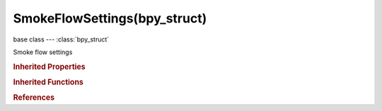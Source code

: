 SmokeFlowSettings(bpy_struct)
=============================

.. module:: bpy.types

base class --- :class:`bpy_struct`

.. class:: SmokeFlowSettings(bpy_struct)

   Smoke flow settings

   .. attribute:: density

      :type: float in [0, 1], default 0.0

   .. attribute:: density_vertex_group

      Name of vertex group which determines surface emission rate

      :type: string, default "", (never None)

   .. attribute:: fuel_amount

      :type: float in [0, 10], default 0.0

   .. attribute:: noise_texture

      Texture that controls emission strength

      :type: :class:`Texture`

   .. attribute:: particle_size

      Particle size in simulation cells

      :type: float in [0.1, 20], default 0.0

   .. attribute:: particle_system

      Particle systems emitted from the object

      :type: :class:`ParticleSystem`

   .. attribute:: smoke_color

      Color of smoke

      :type: float array of 3 items in [0, inf], default (0.0, 0.0, 0.0)

   .. attribute:: smoke_flow_source

      Change how smoke is emitted

      * ``PARTICLES`` Particle System, Emit smoke from particles.
      * ``MESH`` Mesh, Emit smoke from mesh surface or volume.

      :type: enum in ['PARTICLES', 'MESH'], default 'PARTICLES'

   .. attribute:: smoke_flow_type

      Change how flow affects the simulation

      * ``OUTFLOW`` Outflow, Delete smoke from simulation.
      * ``SMOKE`` Smoke, Add smoke.
      * ``BOTH`` Fire + Smoke, Add fire and smoke.
      * ``FIRE`` Fire, Add fire.

      :type: enum in ['OUTFLOW', 'SMOKE', 'BOTH', 'FIRE'], default 'SMOKE'

   .. attribute:: subframes

      Number of additional samples to take between frames to improve quality of fast moving flows

      :type: int in [0, 50], default 0

   .. attribute:: surface_distance

      Maximum distance from mesh surface to emit smoke

      :type: float in [0, 10], default 0.0

   .. attribute:: temperature

      Temperature difference to ambient temperature

      :type: float in [-10, 10], default 0.0

   .. attribute:: texture_map_type

      Texture mapping type

      * ``AUTO`` Generated, Generated coordinates centered to flow object.
      * ``UV`` UV, Use UV layer for texture coordinates.

      :type: enum in ['AUTO', 'UV'], default 'AUTO'

   .. attribute:: texture_offset

      Z-offset of texture mapping

      :type: float in [0, 200], default 0.0

   .. attribute:: texture_size

      Size of texture mapping

      :type: float in [0.01, 10], default 0.0

   .. attribute:: use_absolute

      Only allow given density value in emitter area

      :type: boolean, default False

   .. attribute:: use_initial_velocity

      Smoke has some initial velocity when it is emitted

      :type: boolean, default False

   .. attribute:: use_particle_size

      Set particle size in simulation cells or use nearest cell

      :type: boolean, default False

   .. attribute:: use_texture

      Use a texture to control emission strength

      :type: boolean, default False

   .. attribute:: uv_layer

      UV map name

      :type: string, default "", (never None)

   .. attribute:: velocity_factor

      Multiplier of source velocity passed to smoke

      :type: float in [-100, 100], default 0.0

   .. attribute:: velocity_normal

      Amount of normal directional velocity

      :type: float in [-100, 100], default 0.0

   .. attribute:: velocity_random

      Amount of random velocity

      :type: float in [0, 10], default 0.0

   .. attribute:: volume_density

      Factor for smoke emitted from inside the mesh volume

      :type: float in [0, 1], default 0.0

   .. classmethod:: bl_rna_get_subclass(id, default=None)
   
      :arg id: The RNA type identifier.
      :type id: string
      :return: The RNA type or default when not found.
      :rtype: :class:`bpy.types.Struct` subclass


   .. classmethod:: bl_rna_get_subclass_py(id, default=None)
   
      :arg id: The RNA type identifier.
      :type id: string
      :return: The class or default when not found.
      :rtype: type


.. rubric:: Inherited Properties

.. hlist::
   :columns: 2

   * :class:`bpy_struct.id_data`

.. rubric:: Inherited Functions

.. hlist::
   :columns: 2

   * :class:`bpy_struct.as_pointer`
   * :class:`bpy_struct.driver_add`
   * :class:`bpy_struct.driver_remove`
   * :class:`bpy_struct.get`
   * :class:`bpy_struct.is_property_hidden`
   * :class:`bpy_struct.is_property_readonly`
   * :class:`bpy_struct.is_property_set`
   * :class:`bpy_struct.items`
   * :class:`bpy_struct.keyframe_delete`
   * :class:`bpy_struct.keyframe_insert`
   * :class:`bpy_struct.keys`
   * :class:`bpy_struct.path_from_id`
   * :class:`bpy_struct.path_resolve`
   * :class:`bpy_struct.property_unset`
   * :class:`bpy_struct.type_recast`
   * :class:`bpy_struct.values`

.. rubric:: References

.. hlist::
   :columns: 2

   * :class:`SmokeModifier.flow_settings`

